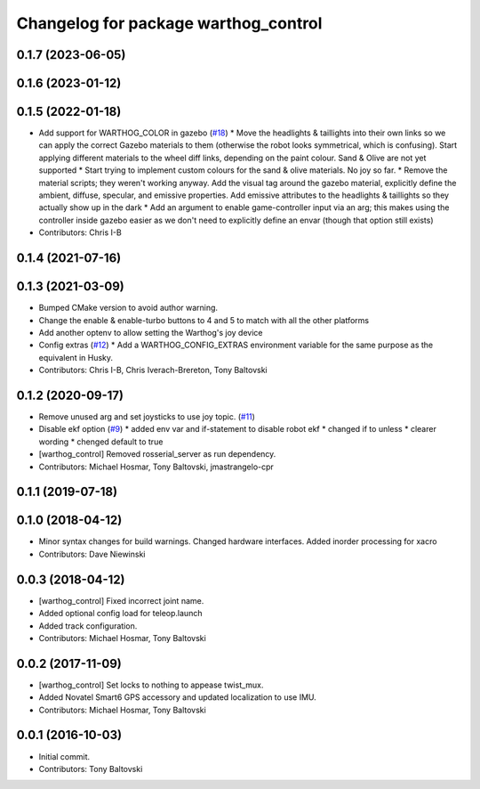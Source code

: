 ^^^^^^^^^^^^^^^^^^^^^^^^^^^^^^^^^^^^^
Changelog for package warthog_control
^^^^^^^^^^^^^^^^^^^^^^^^^^^^^^^^^^^^^

0.1.7 (2023-06-05)
------------------

0.1.6 (2023-01-12)
------------------

0.1.5 (2022-01-18)
------------------
* Add support for WARTHOG_COLOR in gazebo (`#18 <https://github.com/warthog-cpr/warthog/issues/18>`_)
  * Move the headlights & taillights into their own links so we can apply the correct Gazebo materials to them (otherwise the robot looks symmetrical, which is confusing). Start applying different materials to the wheel diff links, depending on the paint colour. Sand & Olive are not yet supported
  * Start trying to implement custom colours for the sand & olive materials. No joy so far.
  * Remove the material scripts; they weren't working anyway. Add the visual tag around the gazebo material, explicitly define the ambient, diffuse, specular, and emissive properties. Add emissive attributes to the headlights & taillights so they actually show up in the dark
  * Add an argument to enable game-controller input via an arg; this makes using the controller inside gazebo easier as we don't need to explicitly define an envar (though that option still exists)
* Contributors: Chris I-B

0.1.4 (2021-07-16)
------------------

0.1.3 (2021-03-09)
------------------
* Bumped CMake version to avoid author warning.
* Change the enable & enable-turbo buttons to 4 and 5 to match with all the other platforms
* Add another optenv to allow setting the Warthog's joy device
* Config extras (`#12 <https://github.com/warthog-cpr/warthog/issues/12>`_)
  * Add a WARTHOG_CONFIG_EXTRAS environment variable for the same purpose as the equivalent in Husky.
* Contributors: Chris I-B, Chris Iverach-Brereton, Tony Baltovski

0.1.2 (2020-09-17)
------------------
* Remove unused arg and set joysticks to use joy topic. (`#11 <https://github.com/warthog-cpr/warthog/issues/11>`_)
* Disable ekf option (`#9 <https://github.com/warthog-cpr/warthog/issues/9>`_)
  * added env var and if-statement to disable robot ekf
  * changed if to unless
  * clearer wording
  * chenged default to true
* [warthog_control] Removed rosserial_server as run dependency.
* Contributors: Michael Hosmar, Tony Baltovski, jmastrangelo-cpr

0.1.1 (2019-07-18)
------------------

0.1.0 (2018-04-12)
------------------
* Minor syntax changes for build warnings.  Changed hardware interfaces.  Added inorder processing for xacro
* Contributors: Dave Niewinski

0.0.3 (2018-04-12)
------------------
* [warthog_control] Fixed incorrect joint name.
* Added optional config load for teleop.launch
* Added track configuration.
* Contributors: Michael Hosmar, Tony Baltovski

0.0.2 (2017-11-09)
------------------
* [warthog_control] Set locks to nothing to appease twist_mux.
* Added Novatel Smart6 GPS accessory and updated localization to use IMU.
* Contributors: Michael Hosmar, Tony Baltovski

0.0.1 (2016-10-03)
------------------
* Initial commit.
* Contributors: Tony Baltovski
